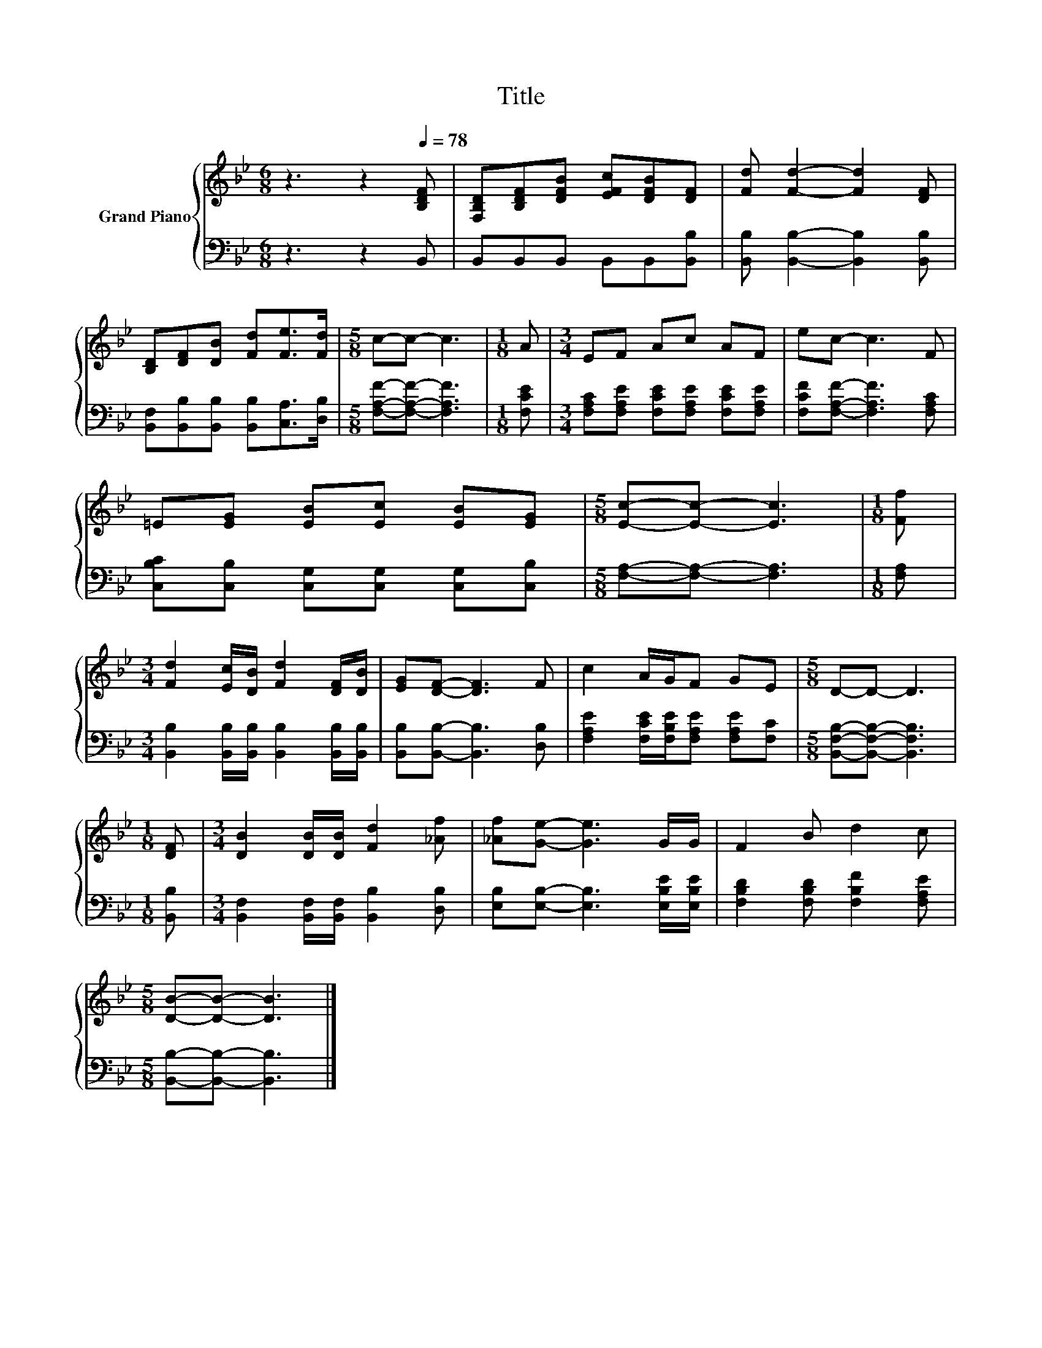 X:1
T:Title
%%score { 1 | 2 }
L:1/8
M:6/8
K:Bb
V:1 treble nm="Grand Piano"
V:2 bass 
V:1
 z3 z2[Q:1/4=78] [B,DF] | [F,B,D][B,DF][DFB] [EFc][DFB][DF] | [Fd] [Fd]2- [Fd]2 [DF] | %3
 [B,D][DF][DB] [Fd][Fe]>[Fd] |[M:5/8] c-c- c3 |[M:1/8] A |[M:3/4] EF Ac AF | ec- c3 F | %8
 =E[EG] [EB][Ec] [EB][EG] |[M:5/8] [Ec]-[Ec]- [Ec]3 |[M:1/8] [Ff] | %11
[M:3/4] [Fd]2 [Ec]/[DB]/ [Fd]2 [DF]/[DB]/ | [EG][DF]- [DF]3 F | c2 A/G/F GE |[M:5/8] D-D- D3 | %15
[M:1/8] [DF] |[M:3/4] [DB]2 [DB]/[DB]/ [Fd]2 [_Af] | [_Af][Ge]- [Ge]3 G/G/ | F2 B d2 c | %19
[M:5/8] [DB]-[DB]- [DB]3 |] %20
V:2
 z3 z2 B,, | B,,B,,B,, B,,B,,[B,,B,] | [B,,B,] [B,,B,]2- [B,,B,]2 [B,,B,] | %3
 [B,,F,][B,,B,][B,,B,] [B,,B,][C,A,]>[D,B,] |[M:5/8] [F,A,F]-[F,A,F]- [F,A,F]3 |[M:1/8] [F,CE] | %6
[M:3/4] [F,A,C][F,A,E] [F,CE][F,A,E] [F,CE][F,A,E] | [F,CF][F,A,F]- [F,A,F]3 [F,A,C] | %8
 [C,B,C][C,B,] [C,G,][C,G,] [C,G,][C,B,] |[M:5/8] [F,A,]-[F,A,]- [F,A,]3 |[M:1/8] [F,A,] | %11
[M:3/4] [B,,B,]2 [B,,B,]/[B,,B,]/ [B,,B,]2 [B,,B,]/[B,,B,]/ | [B,,B,][B,,B,]- [B,,B,]3 [D,B,] | %13
 [F,A,E]2 [F,CE]/[F,B,E]/[F,A,E] [F,A,E][F,C] |[M:5/8] [B,,F,B,]-[B,,F,B,]- [B,,F,B,]3 | %15
[M:1/8] [B,,B,] |[M:3/4] [B,,F,]2 [B,,F,]/[B,,F,]/ [B,,B,]2 [D,B,] | %17
 [E,B,][E,B,]- [E,B,]3 [E,B,E]/[E,B,E]/ | [F,B,D]2 [F,B,D] [F,B,F]2 [F,A,E] | %19
[M:5/8] [B,,B,]-[B,,B,]- [B,,B,]3 |] %20

